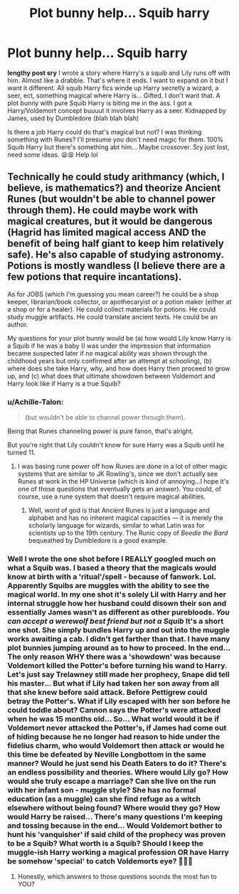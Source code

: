 #+TITLE: Plot bunny help... Squib harry

* Plot bunny help... Squib harry
:PROPERTIES:
:Author: GorditaChuleta
:Score: 1
:DateUnix: 1506125539.0
:DateShort: 2017-Sep-23
:END:
*lengthy post sry* I wrote a story where Harry's a squib and Lily runs off with him. Almost like a drabble. That's where it ends. I want to expand on it but I want it different. All squib Harry fics winde up Harry secretly a wizard, a seer, ect, something magical where Harry is... Gifted. I don't want that. A plot bunny with pure Squib Harry is biting me in the ass. I got a Harry/Voldemort concept buuuut it involves Harry as a seer. Kidnapped by James, used by Dumbledore (blah blah blah)

Is there a job Harry could do that's magical but not? I was thinking something with Runes? I'll presume you don't need magic for them. 100% Squib Harry but there's something abt him... Maybe crossover. Sry just lost, need some ideas. 😫😫 Help lol


** Technically he could study arithmancy (which, I believe, is mathematics?) and theorize Ancient Runes (but wouldn't be able to channel power through them). He could maybe work with magical creatures, but it would be dangerous (Hagrid has limited magical access AND the benefit of being half giant to keep him relatively safe). He's also capable of studying astronomy. Potions is mostly wandless (I believe there are a few potions that require incantations).

As for JOBS (which I'm guessing you mean career?) he could be a shop keeper, librarian/book collector, or apothecaryist or a potion maker (either at a shop or for a healer). He could collect materials for potions. He could study muggle artifacts. He could translate ancient texts. He could be an author.

My questions for your plot bunny would be (a) how would Lily know Harry is a Squib if he was a baby (I was under the impression that information became suspected later if no magical ability was shown through the childhood years but only confirmed after an attempt at schooling), (b) where does she take Harry, why, and how does Harry then proceed to grow up, and (c) what does that ultimate showdown between Voldemort and Harry look like if Harry is a true Squib?
:PROPERTIES:
:Author: Moonstonemuse
:Score: 1
:DateUnix: 1506138396.0
:DateShort: 2017-Sep-23
:END:

*** u/Achille-Talon:
#+begin_quote
  (but wouldn't be able to channel power through them).
#+end_quote

Being that Runes channeling power is pure fanon, that's alright.

But you're right that Lily couldn't know for sure Harry was a Squib until he turned 11.
:PROPERTIES:
:Author: Achille-Talon
:Score: 2
:DateUnix: 1506169511.0
:DateShort: 2017-Sep-23
:END:

**** I was basing rune power off how Runes are done in a lot of other magic systems that are similar to JK Rowling's, since we don't actually see Runes at work in the HP Universe (which is kind of annoying...I hope it's one of those questions that eventually gets an answer). You could, of course, use a rune system that doesn't require magical abilities.
:PROPERTIES:
:Author: Moonstonemuse
:Score: 1
:DateUnix: 1506193904.0
:DateShort: 2017-Sep-23
:END:

***** Well, word of god is that Ancient Runes is just a language and alphabet and has no inherent magical capacities --- it is merely the scholarly language for wizards, similar to what Latin was for scientists up to the 19th century. The Runic copy of /Beedle the Bard/ bequeathed by Dumbledore is a good example.
:PROPERTIES:
:Author: Achille-Talon
:Score: 1
:DateUnix: 1506195072.0
:DateShort: 2017-Sep-23
:END:


*** Well I wrote the one shot before I REALLY googled much on what a Squib was. I based a theory that the magicals would know at birth with a 'ritual'/spell - because of fanwork. Lol. Apparently Squibs are muggles with the ability to see the magical world. In my one shot it's solely Lil with Harry and her internal struggle how her husband could disown their son and essentially James wasn't as different as other purebloods. /You can accept a werewolf best friend but not a Squib/ It's a short one shot. She simply bundles Harry up and out into the muggle works awaiting a cab. I didn't get farther than that. I have many plot bunnies jumping around as to how to proceed. In the end... The only reason WHY there was a 'showdown' was because Voldemort killed the Potter's before turning his wand to Harry. Let's just say Trelawney still made her prophecy, Snape did tell his master... But what if Lily had taken her son away from all that she knew before said attack. Before Pettigrew could betray the Potter's. What if Lily escaped with her son before he could toddle about? Cannon says the Potter's were attacked when he was 15 months old... So... What world would it be if Voldemort never attacked the Potter's, if James had come out of hiding because he no longer had reason to hide under the fidelius charm, who would Voldemort then attack or would he this time be defeated by Neville Longbottom in the same manner? Would he just send his Death Eaters to do it? There's an endless possibility and theories. Where would Lily go? How would she truly escape a marriage? Can she live on the run with her infant son - muggle style? She has no formal education (as a muggle) can she find refuge as a witch elsewhere without being found? Where would they go? How would Harry be raised... There's many questions I'm keeping and tossing because in the end... Would Voldemort bother to hunt his 'vanquisher' if said child of the prophecy was proven to be a Squib? What worth is a Squib? Should I keep the muggle-ish Harry working a magical profession OR have Harry be somehow 'special' to catch Voldemorts eye? 🤔🤔🤔
:PROPERTIES:
:Author: GorditaChuleta
:Score: 1
:DateUnix: 1506275345.0
:DateShort: 2017-Sep-24
:END:

**** Honestly, which answers to those questions sounds the most fun to YOU?
:PROPERTIES:
:Author: Moonstonemuse
:Score: 1
:DateUnix: 1506302679.0
:DateShort: 2017-Sep-25
:END:
